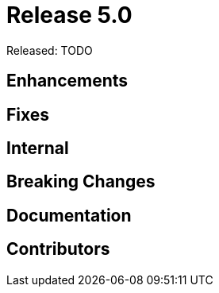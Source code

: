
= Release 5.0

Released: TODO

== Enhancements

== Fixes


== Internal


== Breaking Changes


== Documentation



== Contributors

